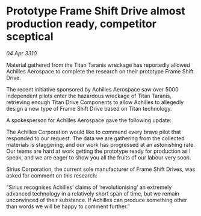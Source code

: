 * Prototype Frame Shift Drive almost production ready, competitor sceptical

/04 Apr 3310/

Material gathered from the Titan Taranis wreckage has reportedly allowed Achilles Aerospace to complete the research on their prototype Frame Shift Drive. 

The recent initiative sponsored by Achilles Aerospace saw over 5000 independent pilots enter the hazardous wreckage of Titan Taranis, retrieving enough Titan Drive Components to allow Achilles to allegedly design a new type of Frame Shift Drive based on Titan technology. 

A spokesperson for Achilles Aerospace gave the following update: 

The Achilles Corporation would like to commend every brave pilot that responded to our request. The data we are gathering from the collected materials is staggering, and our work has progressed at an astonishing rate. Our teams are hard at work getting the prototype ready for production as I speak, and we are eager to show you all the fruits of our labour very soon. 

Sirius Corporation, the current sole manufacturer of Frame Shift Drives, was asked for comment on this research: 

“Sirius recognises Achilles’ claims of ‘revolutionising’ an extremely advanced technology in a relatively short span of time, but we remain unconvinced of their substance. If Achilles can produce something other than words we will be happy to comment further.”